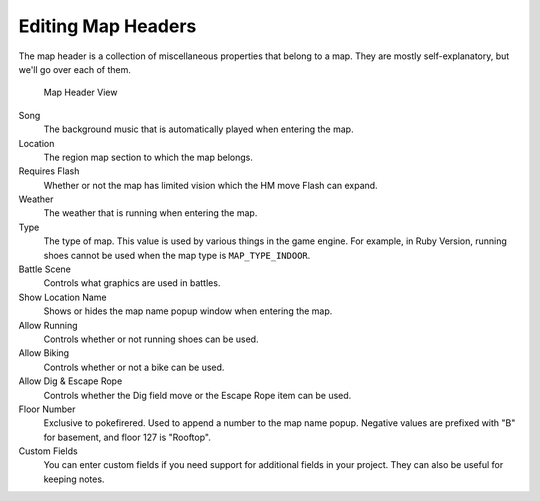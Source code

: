 .. _editing-map-headers:

*******************
Editing Map Headers
*******************

The map header is a collection of miscellaneous properties that belong to a map.  They are mostly self-explanatory, but we'll go over each of them.

.. figure:: images/editing-map-header/map-header.png
    :alt: Map Header View

    Map Header View

Song
    The background music that is automatically played when entering the map.

Location
    The region map section to which the map belongs.

Requires Flash
    Whether or not the map has limited vision which the HM move Flash can expand.

Weather
    The weather that is running when entering the map.

Type
    The type of map. This value is used by various things in the game engine.  For example, in Ruby Version, running shoes cannot be used when the map type is ``MAP_TYPE_INDOOR``.

Battle Scene
    Controls what graphics are used in battles.

Show Location Name
    Shows or hides the map name popup window when entering the map.

Allow Running
    Controls whether or not running shoes can be used.

Allow Biking
    Controls whether or not a bike can be used.

Allow Dig & Escape Rope
    Controls whether the Dig field move or the Escape Rope item can be used.

Floor Number
    Exclusive to pokefirered. Used to append a number to the map name popup. Negative values are prefixed with "B" for basement, and floor 127 is "Rooftop".

Custom Fields
    You can enter custom fields if you need support for additional fields in your project.  They can also be useful for keeping notes.
